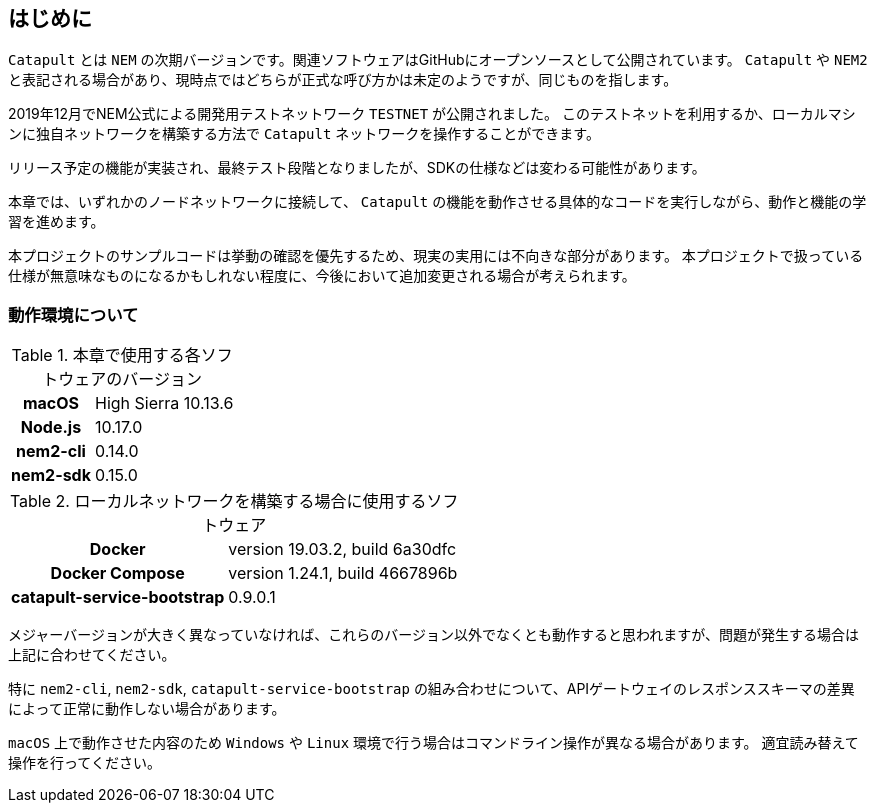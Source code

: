 == はじめに

`Catapult` とは `NEM` の次期バージョンです。関連ソフトウェアはGitHubにオープンソースとして公開されています。
`Catapult` や `NEM2` と表記される場合があり、現時点ではどちらが正式な呼び方かは未定のようですが、同じものを指します。

2019年12月でNEM公式による開発用テストネットワーク `TESTNET` が公開されました。
このテストネットを利用するか、ローカルマシンに独自ネットワークを構築する方法で `Catapult` ネットワークを操作することができます。

リリース予定の機能が実装され、最終テスト段階となりましたが、SDKの仕様などは変わる可能性があります。

本章では、いずれかのノードネットワークに接続して、 `Catapult` の機能を動作させる具体的なコードを実行しながら、動作と機能の学習を進めます。

本プロジェクトのサンプルコードは挙動の確認を優先するため、現実の実用には不向きな部分があります。
本プロジェクトで扱っている仕様が無意味なものになるかもしれない程度に、今後において追加変更される場合が考えられます。

=== 動作環境について

.本章で使用する各ソフトウェアのバージョン
[cols="h,d" options="autowidth"]
|===
|macOS|High Sierra	10.13.6
|Node.js|10.17.0
|nem2-cli|0.14.0
|nem2-sdk|0.15.0
|===

.ローカルネットワークを構築する場合に使用するソフトウェア
[cols="h,d" options="autowidth"]
|===
|Docker|version 19.03.2, build 6a30dfc
|Docker Compose|version 1.24.1, build 4667896b
|catapult-service-bootstrap|0.9.0.1
|===

メジャーバージョンが大きく異なっていなければ、これらのバージョン以外でなくとも動作すると思われますが、問題が発生する場合は上記に合わせてください。

特に `nem2-cli`, `nem2-sdk`, `catapult-service-bootstrap` の組み合わせについて、APIゲートウェイのレスポンススキーマの差異によって正常に動作しない場合があります。

`macOS` 上で動作させた内容のため `Windows` や `Linux` 環境で行う場合はコマンドライン操作が異なる場合があります。
適宜読み替えて操作を行ってください。
